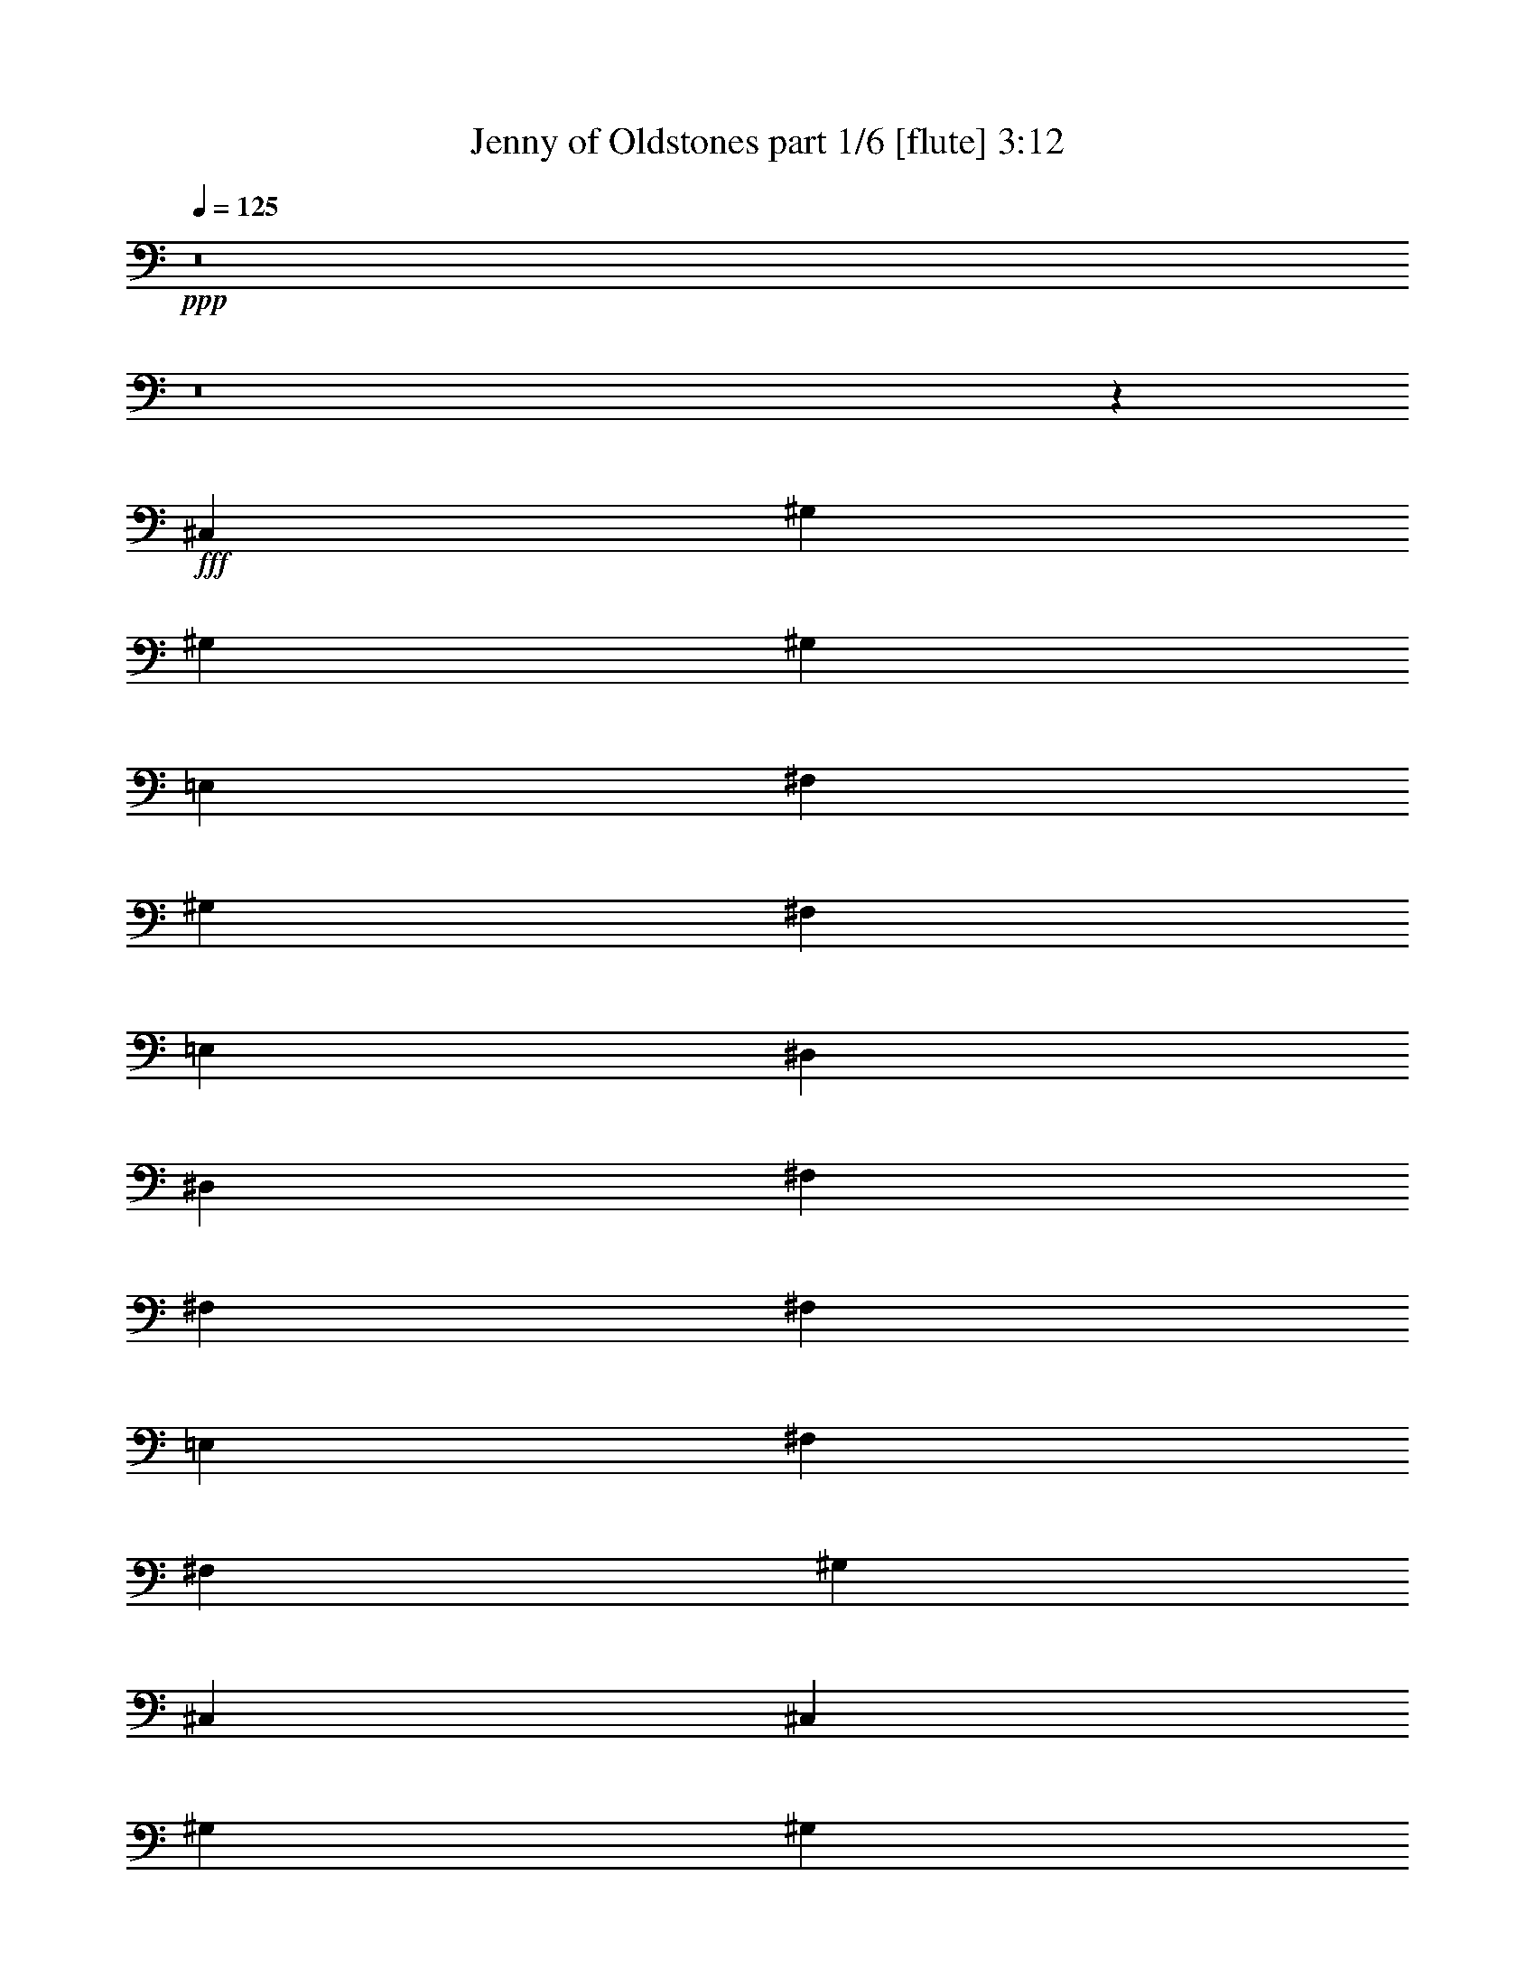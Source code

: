 % Produced with Bruzo's Transcoding Environment
% Transcribed by  Bruzo

X:1
T:  Jenny of Oldstones part 1/6 [flute] 3:12
Z: Transcribed with BruTE 64
L: 1/4
Q: 125
K: C
+ppp+
z8
z8
z4037/1952
+fff+
[^C,1467/976]
[^G,1467/1952]
[^G,1467/1952]
[^G,1467/976]
[=E,191/244]
[^F,1467/1952]
[^G,1467/976]
[^F,1467/1952]
[=E,1467/1952]
[^D,1467/488]
[^D,3301/8784]
[^F,4951/4392]
[^F,1467/976]
[^F,1467/976]
[=E,1467/1952]
[^F,1467/1952]
[^F,3301/8784]
[^G,2699/549]
[^C,1467/1952]
[^C,1467/976]
[^G,1467/1952]
[^G,1467/1952]
[^G,1467/976]
[^G,1467/1952]
[=A,3301/8784]
[=B,4951/4392]
[=A,1467/1952]
[^G,489/1952]
[=A,489/1952]
[^G,489/1952]
[^F,1467/1952]
[^F,2063/1098]
[=B,6601/17568]
[=B,7151/17568]
[^F,1467/976]
[^F,6601/17568]
[^F,1467/1952]
[=E,1467/976]
[=E,1467/1952]
[^D,489/1952]
[=E,489/1952]
[^D,489/1952]
[^C,1467/1952]
[^C,2197/488]
z15763/2196
[^C,6601/17568]
[^C,1467/976]
[^G,1467/1952]
[^G,1467/1952]
[^G,1467/976]
[=E,3301/8784]
[^F,1467/1952]
[^F,6601/17568]
[^G,19805/17568]
[^F,6601/17568]
[=E,3301/8784]
[^D,1467/1952]
[^D,6601/17568]
[^D,2909/1952]
z10015/8784
[^D,3575/8784]
[^D,3301/8784]
[^F,4951/4392]
[^F,1467/1952]
[^F,1467/1952]
[=E,1467/1952]
[=E,19805/17568]
[^F,4951/4392]
[^F,3301/8784]
[^G,11539/4392]
z271/144
[^C,6601/17568]
[=B,1467/1952]
[^C,1467/976]
[^G,3301/8784]
[^G,1467/1952]
[^G,8389/4392]
[^G,489/976]
[=A,489/976]
[=A,489/976]
[=B,1467/976]
[=A,3301/8784]
[=B,6601/17568]
[^F,1467/1952]
[^F,2935/1952]
z733/976
[=B,3301/8784]
[=B,6601/17568]
[^F,1467/1952]
[^F,1467/1952]
[^D,1467/976]
[=E,1467/1952]
[=E,1467/1952]
[^D,489/1952]
[=E,489/1952]
[^D,489/1952]
[^C,1467/1952]
[^C,5949/1952]
z1457/976
[=B,1467/1952]
[=B,1467/1952]
[=E,3301/8784]
[^F,4951/4392]
[^F,1467/1952]
[^F,1467/1952]
[=E,1467/976]
[=E,1467/1952]
[^F,1467/1952]
[^G,4445/976]
z2907/1952
[=A,1467/976]
[=A,1467/1952]
[=A,3301/8784]
[=B,4951/4392]
[=B,1467/976]
[=A,489/1952]
[=B,489/1952]
[=A,489/1952]
[^G,5853/1952]
z23173/8784
[^F,46759/17568]
[^F,1467/1952]
[^F,1467/1952]
[=E,1467/1952]
[=E,1467/1952]
[^F,1467/1952]
[^G,1467/488]
[^F,1467/488]
[^F,1467/976]
[^F,3301/8784]
[=E,6601/17568]
[=E,19805/17568]
[=E,20353/17568]
[^D,489/1952]
[=E,489/1952]
[^D,489/1952]
[^C,1467/1952]
[^C,5879/1952]
z8
z255/976
[^C,1467/1952]
[^C,2995/1952]
[^G,1467/1952]
[^G,3301/8784]
[^G,33007/17568]
[=E,1467/1952]
[^F,1467/1952]
[^F,3301/8784]
[^G,4951/4392]
[^F,1467/1952]
[=E,1467/1952]
[^D,3/2]
z208/549
[^C,6601/17568]
[^C,1467/1952]
[^F,1467/1952]
[=E,1467/1952]
[^F,1467/976]
[^F,1467/1952]
[=E,1467/1952]
[=E,191/244]
[^F,1467/1952]
[^G,8809/1952]
z365/488
[^C,1467/1952]
[^C,19805/17568]
[^G,1467/1952]
[^G,4951/4392]
[^G,3301/8784]
[^G,1467/1952]
[^G,6601/17568]
[=A,19805/17568]
[=B,4951/4392]
[=A,1467/1952]
[^G,489/1952]
[=A,275/976]
[^G,489/1952]
[^F,1467/1952]
[^F,1467/976]
[=B,489/976]
[=B,489/976]
[=B,489/976]
[^F,1467/976]
[^F,1467/976]
[=E,1467/1952]
[=E,1467/1952]
[^D,489/1952]
[=E,489/1952]
[^D,489/1952]
[^C,1467/1952]
[^C,739/122]
z8775/1952
[^C,1467/1952]
[^C,1467/1952]
[^F,4401/1952]
[^F,1467/1952]
[^F,1467/1952]
[=E,1467/1952]
[=E,1467/1952]
[^F,1467/1952]
[^G,8885/1952]
z91/61
[=A,1467/976]
[=A,1467/1952]
[=A,3301/8784]
[=B,4951/4392]
[=B,1467/976]
[=A,489/1952]
[=B,489/1952]
[=A,489/1952]
[^G,1097/244]
z3021/1952
[^F,4401/1952]
[^F,1467/1952]
[^F,1467/1952]
[=E,1467/1952]
[=E,1467/1952]
[^F,1467/1952]
[^G,1467/488]
[^F,1467/488]
[^F,1467/976]
[^F,3301/8784]
[=E,6601/17568]
[=E,10177/8784]
[=E,4951/4392]
[^D,489/1952]
[=E,489/1952]
[^D,489/1952]
[^C,1467/1952]
[^C,2937/976]
z3/2
[=B,1467/1952]
[=B,1467/1952]
[^F,4401/1952]
[^F,1467/1952]
[^F,1467/1952]
[=E,1467/1952]
[=E,1467/1952]
[^F,1467/1952]
[^G,5929/1952]
[^F,2947/1952]
z2921/1952
[=A,1467/976]
[=A,1467/1952]
[=A,3301/8784]
[=B,1467/1952]
[=B,4951/4392]
[=A,3301/8784]
[=B,6601/17568]
[=A,3301/8784]
[^G,6601/17568]
[^G,8889/1952]
z727/488
[^F,4401/1952]
[^F,1467/1952]
[^F,1467/1952]
[=E,1467/1952]
[=E,1467/1952]
[^F,1467/1952]
[^G,1467/976]
[=A,1467/1952]
[=B,1467/1952]
[^C1467/976]
[=B,1467/976]
[^F,28535/17568]
[=E,463/1098]
[=E,28535/17568]
[=E,21127/17568]
[^D,2561/8784]
[=E,127/488]
[^D,4573/17568]
[^C,1189/1464]
[^C,14249/2196]
z8
z8
z5355/976
[^C,28723/17568]
[^G,4787/5856]
[^G,4787/5856]
[^G,3659/2196]
[=E,4787/5856]
[^F,4787/5856]
[^G,28723/17568]
[^F,2485/5856]
[=E,1151/2928]
[^D,7181/8784]
[^D,43655/17568]
z14339/17568
[^D,2485/5856]
[^F,2363/1952]
[^F,3659/2196]
[^F,4787/2928]
[=E,7181/8784]
[^F,4787/5856]
[^F,2485/5856]
[^G,50525/17568]
z14549/5856
[^C,4787/5856]
[^C,28723/17568]
[^G,4787/5856]
[^G,4787/5856]
[^G,3659/2196]
[^G,4787/5856]
[=A,1151/2928]
[=B,21817/17568]
[=A,4787/5856]
[^G,5153/17568]
[=A,1151/4392]
[^G,1151/4392]
[^F,2485/2928]
[^F,9595/5856]
z1711/4392
[^G,2485/5856]
[^G,2485/5856]
[^F,18089/8784]
[^F,1151/2928]
[^F,4787/5856]
[=E,7181/8784]
[=E,12059/5856]
[^D,667/2928]
[=E,1727/8784]
[^D,1151/5856]
[^C,1151/5856]
[^C,58063/8784=E,58063/8784]
z13/2

X:2
T:  Jenny of Oldstones part 2/6 [basson_vib] 3:12
Z: Transcribed with BruTE 60
L: 1/4
Q: 125
K: C
+ppp+
z8
z8
z4037/1952
+fff+
[^C1467/976]
[^G1467/1952]
[^G1467/1952]
[^G1467/976]
[=E191/244]
[^F1467/1952]
[^G1467/976]
[^F1467/1952]
[=E1467/1952]
[^D1467/488]
[^D3301/8784]
[^F4951/4392]
[^F1467/976]
[^F1467/976]
[=E1467/1952]
[^F1467/1952]
[^F3301/8784]
[^G2699/549]
[^C1467/1952]
[^C1467/976]
[^G1467/1952]
[^G1467/1952]
[^G1467/976]
[^G1467/1952]
[=A3301/8784]
[=B4951/4392]
[=A1467/1952]
[^G489/1952]
+f+
[=A489/1952]
[^G489/1952]
[^F1467/1952]
+fff+
[^F2063/1098]
[=B,6601/17568]
[=B,7151/17568]
[^F1467/976]
[^F6601/17568]
[^F1467/1952]
[=E1467/976]
[=E1467/1952]
[^D489/1952]
[=E489/1952]
[^D489/1952]
[^C1467/1952]
[^C2197/488]
z15763/2196
[^C6601/17568]
[^C1467/976]
[^G1467/1952]
[^G1467/1952]
[^G1467/976]
[=E3301/8784]
[^F1467/1952]
[^F6601/17568]
[^G19805/17568]
[^F6601/17568]
[=E3301/8784]
[^D1467/1952]
[^D6601/17568]
[^D2909/1952]
z10015/8784
[^D3575/8784]
[^D3301/8784]
[^F4951/4392]
[^F1467/1952]
[^F1467/1952]
+f+
[=E1467/1952]
+fff+
[=E19805/17568]
[^F4951/4392]
[^F3301/8784]
[^G11539/4392]
z271/144
[^C6601/17568]
[=B,1467/1952]
[^C1467/976]
[^G3301/8784]
[^G1467/1952]
[^G8389/4392]
[^G489/976]
[=A489/976]
[=A489/976]
[=B1467/976]
[=A3301/8784]
+f+
[=B6601/17568]
[^F1467/1952]
+fff+
[^F2935/1952]
z733/976
[=B,3301/8784]
[=B,6601/17568]
[^F1467/1952]
[^F1467/1952]
[^D1467/976]
[=E1467/1952]
[=E1467/1952]
[^D489/1952]
[=E489/1952]
[^D489/1952]
[^C1467/1952]
[^C5949/1952]
z1457/976
[=B,1467/1952]
[=B,1467/1952]
[=E3301/8784]
[^F4951/4392]
[^F1467/1952]
[^F1467/1952]
[=E1467/976]
[=E1467/1952]
[^F1467/1952]
[^G4445/976]
z2907/1952
[=A1467/976]
[=A1467/1952]
[=A3301/8784]
[=B4951/4392]
[=B1467/976]
[=A489/1952]
[=B489/1952]
[=A489/1952]
[^G5853/1952]
z23173/8784
[^F46759/17568]
[^F1467/1952]
[^F1467/1952]
[=E1467/1952]
[=E1467/1952]
[^F1467/1952]
[^G1467/488]
[^F1467/488]
[^F1467/976]
[^F3301/8784]
[=E6601/17568]
[=E19805/17568]
[=E20353/17568]
[^D489/1952]
[=E489/1952]
[^D489/1952]
[^C1467/1952]
[^C5879/1952]
z8
z255/976
[^C1467/1952]
[^C2995/1952]
[^G1467/1952]
[^G3301/8784]
[^G33007/17568]
[=E1467/1952]
[^F1467/1952]
[^F3301/8784]
[^G4951/4392]
[^F1467/1952]
[=E1467/1952]
[^D3/2]
z208/549
[^C6601/17568]
[^C1467/1952]
[^F1467/1952]
[=E1467/1952]
[^F1467/976]
[^F1467/1952]
[=E1467/1952]
[=E191/244]
[^F1467/1952]
[^G8809/1952]
z365/488
[^C1467/1952]
[^C19805/17568]
[^G1467/1952]
[^G4951/4392]
[^G3301/8784]
[^G1467/1952]
[^G6601/17568]
[=A19805/17568]
[=B4951/4392]
[=A1467/1952]
[^G489/1952]
[=A275/976]
[^G489/1952]
[^F1467/1952]
[^F1467/976]
[=B,489/976]
[=B,489/976]
[=B,489/976]
[^F1467/976]
[^F1467/976]
[=E1467/1952]
[=E1467/1952]
[^D489/1952]
[=E489/1952]
[^D489/1952]
[^C1467/1952]
[^C739/122]
z8775/1952
[^C1467/1952]
[^C1467/1952]
[^F4401/1952]
[^F1467/1952]
[^F1467/1952]
[=E1467/1952]
[=E1467/1952]
[^F1467/1952]
[^G8885/1952]
z91/61
[=A1467/976]
[=A1467/1952]
[=A3301/8784]
[=B4951/4392]
[=B1467/976]
[=A489/1952]
[=B489/1952]
[=A489/1952]
[^G1097/244]
z3021/1952
[^F4401/1952]
[^F1467/1952]
[^F1467/1952]
[=E1467/1952]
[=E1467/1952]
[^F1467/1952]
[^G1467/488]
[^F1467/488]
[^F1467/976]
[^F3301/8784]
[=E6601/17568]
[=E10177/8784]
[=E4951/4392]
[^D489/1952]
[=E489/1952]
[^D489/1952]
[^C1467/1952]
[^C2937/976]
z3/2
[=B,1467/1952]
[=B,1467/1952]
[^F4401/1952]
[^F1467/1952]
[^F1467/1952]
[=E1467/1952]
[=E1467/1952]
[^F1467/1952]
[^G5929/1952]
[^F2947/1952]
z2921/1952
[=A1467/976]
[=A1467/1952]
[=A3301/8784]
[=B1467/1952]
[=B4951/4392]
[=A3301/8784]
[=B6601/17568]
[=A3301/8784]
[^G6601/17568]
[^G8889/1952]
z727/488
[^F4401/1952]
[^F1467/1952]
[^F1467/1952]
[=E1467/1952]
[=E1467/1952]
[^F1467/1952]
[^G1467/976]
[=A1467/1952]
[=B1467/1952]
[^c1467/976]
[=B1467/976]
[^F28535/17568]
[=E463/1098]
[=E28535/17568]
[=E21127/17568]
[^D2561/8784]
[=E127/488]
[^D4573/17568]
[^C1189/1464]
[^C14249/2196]
z8
z8
z5355/976
[^C28723/17568]
[^G4787/5856]
[^G4787/5856]
[^G3659/2196]
[=E4787/5856]
[^F4787/5856]
[^G28723/17568]
[^F2485/5856]
[=E1151/2928]
[^D7181/8784]
[^D43655/17568]
z14339/17568
[^D2485/5856]
[^F2363/1952]
[^F3659/2196]
[^F4787/2928]
[=E7181/8784]
[^F4787/5856]
[^F2485/5856]
[^G50525/17568]
z14549/5856
[^C4787/5856]
[^C28723/17568]
[^G4787/5856]
[^G4787/5856]
[^G3659/2196]
[^G4787/5856]
[=A1151/2928]
[=B21817/17568]
[=A4787/5856]
[^G5153/17568]
[=A1151/4392]
[^G1151/4392]
[^F2485/2928]
[^F9595/5856]
z1711/4392
[^G,2485/5856]
[^G,2485/5856]
[^F18089/8784]
[^F1151/2928]
[^F4787/5856]
[=E7181/8784]
[=E12059/5856]
[^D667/2928]
[=E1727/8784]
[^D1151/5856]
[^C1151/5856]
[^C,58063/8784=E,58063/8784^C58063/8784]
z13/2

X:3
T:  Jenny of Oldstones part 3/6 [horn] 3:12
Z: Transcribed with BruTE 70
L: 1/4
Q: 125
K: C
+ppp+
z8
z8
z4037/1952
[^C1467/976]
[^G1467/1952]
[^G1467/1952]
[^G1467/976]
[=E191/244]
[^F1467/1952]
[^G1467/976]
[^F1467/1952]
[=E1467/1952]
[^D1467/488]
[^D3301/8784]
[^F4951/4392]
[^F1467/976]
[^F1467/976]
[=E1467/1952]
[^F1467/1952]
[^F3301/8784]
[^G2699/549]
[^C1467/1952]
[^C1467/976]
[^G1467/1952]
[^G1467/1952]
[^G1467/976]
[^G1467/1952]
[=A3301/8784]
[=B4951/4392]
[=A1467/1952]
[^G489/1952]
[=A489/1952]
[^G489/1952]
[^F1467/1952]
[^F2063/1098]
[=B,6601/17568]
[=B,7151/17568]
[^F1467/976]
[^F6601/17568]
[^F1467/1952]
[=E1467/976]
[=E1467/1952]
[^D489/1952]
[=E489/1952]
[^D489/1952]
[^C1467/1952]
[^C2197/488]
z15763/2196
[^C6601/17568]
[^C1467/976]
[^G1467/1952]
[^G1467/1952]
[^G1467/976]
[=E3301/8784]
[^F1467/1952]
[^F6601/17568]
[^G19805/17568]
[^F6601/17568]
[=E3301/8784]
[^D1467/1952]
[^D6601/17568]
[^D2909/1952]
z10015/8784
[^D3575/8784]
[^D3301/8784]
[^F4951/4392]
[^F1467/1952]
[^F1467/1952]
[=E1467/1952]
[=E19805/17568]
[^F4951/4392]
[^F3301/8784]
[^G11539/4392]
z271/144
[^C6601/17568]
[=B,1467/1952]
[^C1467/976]
[^G3301/8784]
[^G1467/1952]
[^G8389/4392]
[^G489/976]
[=A489/976]
[=A489/976]
[=B1467/976]
[=A3301/8784]
[=B6601/17568]
[^F1467/1952]
[^F2935/1952]
z733/976
[=B,3301/8784]
[=B,6601/17568]
[^F1467/1952]
[^F1467/1952]
[^D1467/976]
[=E1467/1952]
[=E1467/1952]
[^D489/1952]
[=E489/1952]
[^D489/1952]
[^C1467/1952]
[^C5949/1952]
z1457/976
[=B,1467/1952]
[=B,1467/1952]
[=E3301/8784]
[^F4951/4392]
[^F1467/1952]
[^F1467/1952]
[=E1467/976]
[=E1467/1952]
[^F1467/1952]
[^G4445/976]
z2907/1952
[=A1467/976]
[=A1467/1952]
[=A3301/8784]
[=B4951/4392]
[=B1467/976]
[=A489/1952]
[=B489/1952]
[=A489/1952]
[^G5853/1952]
z23173/8784
[^F46759/17568]
[^F1467/1952]
[^F1467/1952]
[=E1467/1952]
[=E1467/1952]
[^F1467/1952]
[^G1467/488]
[^F1467/488]
[^F1467/976]
[^F3301/8784]
[=E6601/17568]
[=E19805/17568]
[=E20353/17568]
[^D489/1952]
[=E489/1952]
[^D489/1952]
[^C1467/1952]
[^C5879/1952]
z8
z255/976
[^C1467/1952]
[^C2995/1952]
[^G1467/1952]
[^G3301/8784]
[^G33007/17568]
[=E1467/1952]
[^F1467/1952]
[^F3301/8784]
[^G4951/4392]
[^F1467/1952]
[=E1467/1952]
[^D3/2]
z208/549
[^C6601/17568]
[^C1467/1952]
[^F1467/1952]
[=E1467/1952]
[^F1467/976]
[^F1467/1952]
[=E1467/1952]
[=E191/244]
[^F1467/1952]
[^G8809/1952]
z365/488
[^C1467/1952]
[^C19805/17568]
[^G1467/1952]
[^G4951/4392]
[^G3301/8784]
[^G1467/1952]
[^G6601/17568]
[=A19805/17568]
[=B4951/4392]
[=A1467/1952]
[^G489/1952]
[=A275/976]
[^G489/1952]
[^F1467/1952]
[^F1467/976]
[=B,489/976]
[=B,489/976]
[=B,489/976]
[^F1467/976]
[^F1467/976]
[=E1467/1952]
[=E1467/1952]
[^D489/1952]
[=E489/1952]
[^D489/1952]
[^C1467/1952]
[^C739/122]
z8775/1952
[^C1467/1952]
[^C1467/1952]
[^F4401/1952]
[^F1467/1952]
[^F1467/1952]
[=E1467/1952]
[=E1467/1952]
[^F1467/1952]
[^G8885/1952]
z91/61
[=A1467/976]
[=A1467/1952]
[=A3301/8784]
[=B4951/4392]
[=B1467/976]
[=A489/1952]
[=B489/1952]
[=A489/1952]
[^G1097/244]
z3021/1952
[^F4401/1952]
[^F1467/1952]
[^F1467/1952]
[=E1467/1952]
[=E1467/1952]
[^F1467/1952]
[^G1467/488]
[^F1467/488]
[^F1467/976]
[^F3301/8784]
[=E6601/17568]
[=E10177/8784]
[=E4951/4392]
[^D489/1952]
[=E489/1952]
[^D489/1952]
[^C1467/1952]
[^C2937/976]
z3/2
[=B,1467/1952]
[=B,1467/1952]
[^F4401/1952]
[^F1467/1952]
[^F1467/1952]
[=E1467/1952]
[=E1467/1952]
[^F1467/1952]
[^G5929/1952]
[^F2947/1952]
z2921/1952
[=A1467/976]
[=A1467/1952]
[=A3301/8784]
[=B1467/1952]
[=B4951/4392]
[=A3301/8784]
[=B6601/17568]
[=A3301/8784]
[^G6601/17568]
[^G8889/1952]
z727/488
[^F4401/1952]
[^F1467/1952]
[^F1467/1952]
[=E1467/1952]
[=E1467/1952]
[^F1467/1952]
[^G1467/976]
[=A1467/1952]
[=B1467/1952]
[^c1467/976]
[=B1467/976]
[^F28535/17568]
[=E463/1098]
[=E28535/17568]
[=E21127/17568]
[^D2561/8784]
[=E127/488]
[^D4573/17568]
[^C1189/1464]
[^C14249/2196]
z8
z8
z5355/976
[^C28723/17568]
[^G4787/5856]
[^G4787/5856]
[^G3659/2196]
[=E4787/5856]
[^F4787/5856]
[^G28723/17568]
[^F2485/5856]
[=E1151/2928]
[^D7181/8784]
[^D43655/17568]
z14339/17568
[^D2485/5856]
[^F2363/1952]
[^F3659/2196]
[^F4787/2928]
[=E7181/8784]
[^F4787/5856]
[^F2485/5856]
[^G50525/17568]
z14549/5856
[^C4787/5856]
[^C28723/17568]
[^G4787/5856]
[^G4787/5856]
[^G3659/2196]
[^G4787/5856]
[=A1151/2928]
[=B21817/17568]
[=A4787/5856]
[^G5153/17568]
[=A1151/4392]
[^G1151/4392]
[^F2485/2928]
[^F9595/5856]
z1711/4392
[^G,2485/5856]
[^G,2485/5856]
[^F18089/8784]
[^F1151/2928]
[^F4787/5856]
[=E7181/8784]
[=E12059/5856]
[^D667/2928]
[=E1727/8784]
[^D1151/5856]
[^C1151/5856]
[^C,58063/8784=E,58063/8784^C58063/8784]
z13/2

X:4
T:  Jenny of Oldstones part 4/6 [clarinet] 3:12
Z: Transcribed with BruTE 50
L: 1/4
Q: 125
K: C
+ppp+
z8
z8
z4403/1952
[^C,1467/976]
[^G,1467/1952]
[^G,1467/1952]
[^G,1467/976]
[=E,191/244]
[^F,1467/1952]
[^G,1467/976]
[^F,1467/1952]
[=E,1467/1952]
[^D,1467/488]
[^D,3301/8784]
[^F,4951/4392]
[^F,1467/976]
[^F,1467/976]
[=E,1467/1952]
[^F,1467/1952]
[^F,3301/8784]
[^G,2699/549]
[^C,1467/1952]
[^C,1467/976]
[^G,1467/1952]
[^G,1467/1952]
[^G,1467/976]
[^G,1467/1952]
[=A,3301/8784]
[=B,4951/4392]
[=A,1467/1952]
[^G,489/1952]
[=A,489/1952]
[^G,489/1952]
[^F,1467/1952]
[^F,2063/1098]
[=B,6601/17568]
[=B,7151/17568]
[^F,1467/976]
[^F,6601/17568]
[^F,1467/1952]
[=E,1467/976]
[=E,1467/1952]
[^D,489/1952]
[=E,489/1952]
[^D,489/1952]
[^C,1467/1952]
[^C,2197/488]
z15763/2196
[^C,6601/17568]
[^C,1467/976]
[^G,1467/1952]
[^G,1467/1952]
[^G,1467/976]
[=E,3301/8784]
[^F,1467/1952]
[^F,6601/17568]
[^G,19805/17568]
[^F,6601/17568]
[=E,3301/8784]
[^D,1467/1952]
[^D,6601/17568]
[^D,2909/1952]
z10015/8784
[^D,3575/8784]
[^D,3301/8784]
[^F,4951/4392]
[^F,1467/1952]
[^F,1467/1952]
[=E,1467/1952]
[=E,19805/17568]
[^F,4951/4392]
[^F,3301/8784]
[^G,11539/4392]
z271/144
[^C,6601/17568]
[=B,1467/1952]
[^C,1467/976]
[^G,3301/8784]
[^G,1467/1952]
[^G,8389/4392]
[^G,489/976]
[=A,489/976]
[=A,489/976]
[=B,1467/976]
[=A,3301/8784]
[=B,6601/17568]
[^F,1467/1952]
[^F,2935/1952]
z733/976
[=B,3301/8784]
[=B,6601/17568]
[^F,1467/1952]
[^F,1467/1952]
[^D,1467/976]
[=E,1467/1952]
[=E,1467/1952]
[^D,489/1952]
[=E,489/1952]
[^D,489/1952]
[^C,1467/1952]
[^C,5949/1952]
z1457/976
[=B,1467/1952]
[=B,1467/1952]
[=E,3301/8784]
[^F,4951/4392]
[^F,1467/1952]
[^F,1467/1952]
[=E,1467/976]
[=E,1467/1952]
[^F,1467/1952]
[^G,4445/976]
z2907/1952
[=A,1467/976]
[=A,1467/1952]
[=A,3301/8784]
[=B,4951/4392]
[=B,1467/976]
[=A,489/1952]
[=B,489/1952]
[=A,489/1952]
[^G,5853/1952]
z23173/8784
[^F,46759/17568]
[^F,1467/1952]
[^F,1467/1952]
[=E,1467/1952]
[=E,1467/1952]
[^F,1467/1952]
[^G,1467/488]
[^F,1467/488]
[^F,1467/976]
[^F,3301/8784]
[=E,6601/17568]
[=E,19805/17568]
[=E,20353/17568]
[^D,489/1952]
[=E,489/1952]
[^D,489/1952]
[^C,1467/1952]
[^C,5879/1952]
z8
z255/976
[^C,1467/1952]
[^C,2995/1952]
[^G,1467/1952]
[^G,3301/8784]
[^G,33007/17568]
[=E,1467/1952]
[^F,1467/1952]
[^F,3301/8784]
[^G,4951/4392]
[^F,1467/1952]
[=E,1467/1952]
[^D,3/2]
z208/549
[^C,6601/17568]
[^C,1467/1952]
[^F,1467/1952]
[=E,1467/1952]
[^F,1467/976]
[^F,1467/1952]
[=E,1467/1952]
[=E,191/244]
[^F,1467/1952]
[^G,8809/1952]
z365/488
[^C,1467/1952]
[^C,19805/17568]
[^G,1467/1952]
[^G,4951/4392]
[^G,3301/8784]
[^G,1467/1952]
[^G,6601/17568]
[=A,19805/17568]
[=B,4951/4392]
[=A,1467/1952]
[^G,489/1952]
[=A,275/976]
[^G,489/1952]
[^F,1467/1952]
[^F,1467/976]
[=B,489/976]
[=B,489/976]
[=B,489/976]
[^F,1467/976]
[^F,1467/976]
[=E,1467/1952]
[=E,1467/1952]
[^D,489/1952]
[=E,489/1952]
[^D,489/1952]
[^C,1467/1952]
[^C,739/122]
z8775/1952
[^C,1467/1952]
[^C,1467/1952]
[^F,4401/1952]
[^F,1467/1952]
[^F,1467/1952]
[=E,1467/1952]
[=E,1467/1952]
[^F,1467/1952]
[^G,8885/1952]
z91/61
[=A,1467/976]
[=A,1467/1952]
[=A,3301/8784]
[=B,4951/4392]
[=B,1467/976]
[=A,489/1952]
[=B,489/1952]
[=A,489/1952]
[^G,1097/244]
z3021/1952
[^F,4401/1952]
[^F,1467/1952]
[^F,1467/1952]
[=E,1467/1952]
[=E,1467/1952]
[^F,1467/1952]
[^G,1467/488]
[^F,1467/488]
[^F,1467/976]
[^F,3301/8784]
[=E,6601/17568]
[=E,10177/8784]
[=E,4951/4392]
[^D,489/1952]
[=E,489/1952]
[^D,489/1952]
[^C,1467/1952]
[^C,2937/976]
z3/2
[=B,1467/1952]
[=B,1467/1952]
[^F,4401/1952]
[^F,1467/1952]
[^F,1467/1952]
[=E,1467/1952]
[=E,1467/1952]
[^F,1467/1952]
[^G,5929/1952]
[^F,2947/1952]
z2921/1952
[=A,1467/976]
[=A,1467/1952]
[=A,3301/8784]
[=B,1467/1952]
[=B,4951/4392]
[=A,3301/8784]
[=B,6601/17568]
[=A,3301/8784]
[^G,6601/17568]
[^G,8889/1952]
z727/488
[^F,4401/1952]
[^F,1467/1952]
[^F,1467/1952]
[=E,1467/1952]
[=E,1467/1952]
[^F,1467/1952]
[^G,1467/976]
[=A,1467/1952]
[=B,1467/1952]
[^C1467/976]
[=B,1467/976]
[^F,28535/17568]
[=E,463/1098]
[=E,28535/17568]
[=E,21127/17568]
[^D,2561/8784]
[=E,127/488]
[^D,4573/17568]
[^C,1189/1464]
[^C,14249/2196]
z8
z8
z5355/976
[^C,28723/17568]
[^G,4787/5856]
[^G,4787/5856]
[^G,3659/2196]
[=E,4787/5856]
[^F,4787/5856]
[^G,28723/17568]
[^F,2485/5856]
[=E,1151/2928]
[^D,7181/8784]
[^D,43655/17568]
z14339/17568
[^D,2485/5856]
[^F,2363/1952]
[^F,3659/2196]
[^F,4787/2928]
[=E,7181/8784]
[^F,4787/5856]
[^F,2485/5856]
[^G,50525/17568]
z14549/5856
[^C,4787/5856]
[^C,28723/17568]
[^G,4787/5856]
[^G,4787/5856]
[^G,3659/2196]
[^G,4787/5856]
[=A,1151/2928]
[=B,21817/17568]
[=A,4787/5856]
[^G,5153/17568]
[=A,1151/4392]
[^G,1151/4392]
[^F,2485/2928]
[^F,9595/5856]
z1711/4392
[^G,2485/5856]
[^G,2485/5856]
[^F,18089/8784]
[^F,1151/2928]
[^F,4787/5856]
[=E,7181/8784]
[=E,12059/5856]
[^D,667/2928]
[=E,1727/8784]
[^D,1151/5856]
[^C,1151/5856]
[^C,58063/8784=E,58063/8784]
z101/16

X:5
T:  Jenny of Oldstones part 5/6 [lute] 3:12
Z: Transcribed with BruTE 40
L: 1/4
Q: 125
K: C
+ppp+
+f+
[^C1467/1952-^c1467/1952]
[^C1467/1952-^c1467/1952]
[^C1467/1952-^d1467/1952]
[^C1467/1952-=e1467/1952]
[^C1467/1952-^c1467/1952]
[^C1467/1952-^c1467/1952]
[^C723/976-^d723/976]
[^C93/122=e93/122]
[^C1467/1952-^c1467/1952]
[^C1467/1952-^c1467/1952]
[^C191/244-^d191/244]
[^C1467/1952-=e1467/1952]
[^C1467/1952-^c1467/1952]
[^C1467/1952-^c1467/1952]
[^C1507/1952-^d1507/1952]
[^C1427/1952=e1427/1952]
[^C1467/1952-^c1467/1952]
[^C1467/1952-^c1467/1952]
[^C1467/1952-^d1467/1952]
[^C1467/1952-=e1467/1952]
[^C1467/1952-^c1467/1952]
[^C1467/1952-^c1467/1952]
[^C723/976-^d723/976]
[^C93/122=e93/122]
[^C8-^c8-]
[^C8-^c8-]
[^C4037/1952^c4037/1952]
[^C11797/1952^c11797/1952]
[^C8-^c8-]
[^C497/488^c497/488]
[^C8-^c8-]
[^C2049/1952^c2049/1952]
[^C1467/488^c1467/488]
+mf+
[^C1467/976^c1467/976]
[^C1467/976^c1467/976]
[^C1467/976^c1467/976]
[^C2995/1952^c2995/1952]
+f+
[^C1467/488^c1467/488]
[^C1467/244^c1467/244]
[=E,1467/488=E1467/488]
[=B,5929/1952=B5929/1952]
[=B,1467/244=B1467/244]
[^C1467/244^c1467/244]
[^C11797/1952^c11797/1952]
[=E,1467/488=E1467/488]
[=B,8-=B8-]
[=B,497/488=B497/488]
[=A,11797/1952=A11797/1952]
[^F,1467/244^F1467/244]
[=E,11797/1952=E11797/1952]
[^F,1467/244^F1467/244]
[=A,1467/244=A1467/244]
[^F,11797/1952^F11797/1952]
[=E,1467/244=E1467/244]
[^G,11797/1952^G11797/1952]
+mf+
[=E,1467/976^G1467/976^c1467/976]
[^d1467/1952]
[=e1467/1952]
[^G,1467/1952^c1467/1952]
[^c1467/1952]
[^d1467/1952]
[=e1467/1952]
[^G,1467/1952-^c1467/1952]
[^G,1467/1952-^c1467/1952]
[^G,1467/1952-^d1467/1952]
[^G,1467/1952-=e1467/1952]
[^G,1467/1952-^c1467/1952]
[^G,1467/1952-^c1467/1952]
[^G,723/976-^d723/976]
[^G,93/122=e93/122]
+f+
[=E,1467/1952-=E1467/1952-^G1467/1952-^c1467/1952]
[=E,191/244-=E191/244-^G191/244-^c191/244]
[=E,1467/1952-=E1467/1952-^G1467/1952-^d1467/1952]
[=E,1467/1952-=E1467/1952-^G1467/1952-=e1467/1952]
[=E,1467/1952-=E1467/1952-^G1467/1952-^c1467/1952]
[=E,1467/1952-=E1467/1952-^G1467/1952-^c1467/1952]
[=E,1507/1952-=E1507/1952-^G1507/1952-^d1507/1952]
[=E,1427/1952=E1427/1952^G1427/1952=e1427/1952]
[=E,1467/1952-=E1467/1952-^G1467/1952-^c1467/1952]
[=E,1467/1952-=E1467/1952-^G1467/1952-^c1467/1952]
[=E,729/976-=E729/976-^G729/976-^d729/976]
[=E,369/488=E369/488^G369/488=e369/488]
[^F,1467/1952-^F1467/1952-^c1467/1952]
[^F,1467/1952-^F1467/1952-^c1467/1952]
[^F,729/976-^F729/976-^d729/976]
[^F,369/488^F369/488=e369/488]
[=B,1467/1952=B1467/1952^f1467/1952]
+mf+
[^d1467/1952]
[=e1467/1952]
[^d1467/1952]
+f+
[^F,1467/976^F1467/976^d1467/976]
+mf+
[^d2995/1952]
+f+
[=E,1467/1952-=E1467/1952-^f1467/1952]
[=E,1467/1952-=E1467/1952-^d1467/1952]
[=E,729/976-=E729/976-=e729/976]
[=E,369/488=E369/488^d369/488]
[=E,1467/1952-=E1467/1952-^G1467/1952]
[=E,1467/1952-=E1467/1952-^c1467/1952]
[=E,729/976-=E729/976-^d729/976]
[=E,369/488=E369/488=e369/488]
[=E,1467/1952-=E1467/1952-^c1467/1952]
[=E,1467/1952-=E1467/1952-^c1467/1952]
[=E,1467/1952-=E1467/1952-^d1467/1952]
[=E,1467/1952-=E1467/1952-=e1467/1952]
[=E,1467/1952-=E1467/1952-^c1467/1952]
[=E,1467/1952-=E1467/1952-^c1467/1952]
[=E,723/976-=E723/976-^d723/976]
[=E,93/122=E93/122=e93/122]
[=E,1467/1952-=E1467/1952-^c1467/1952]
[=E,1467/1952-=E1467/1952-^c1467/1952]
[=E,395/488-=E395/488-^d395/488]
[=E,1415/1952=E1415/1952=e1415/1952]
[^F,1467/1952-^F1467/1952-^c1467/1952]
[^F,1467/1952-^F1467/1952-^c1467/1952]
[^F,729/976-^F729/976-^d729/976]
[^F,369/488^F369/488=e369/488]
[=B,1467/1952=B1467/1952^f1467/1952]
+mf+
[^d1467/1952]
[=e1467/1952]
[^d1467/1952]
+f+
[^F,1467/976^F1467/976^d1467/976]
+mf+
[^d1467/976]
+f+
[=E,1467/1952-=E1467/1952-^c1467/1952]
[=E,1467/1952-=E1467/1952-^c1467/1952]
[=E,729/976-=E729/976-^d729/976]
[=E,369/488=E369/488=e369/488]
[=E,1467/1952-=E1467/1952-^c1467/1952]
[=E,1467/1952-=E1467/1952-^c1467/1952]
[=E,395/488-=E395/488-^d395/488]
[=E,1415/1952=E1415/1952=e1415/1952]
[=E,1467/1952-=E1467/1952-^c1467/1952]
[=E,1467/1952-=E1467/1952-^c1467/1952]
[=E,729/976-=E729/976-^d729/976]
[=E,369/488=E369/488=e369/488]
[=E,1467/1952-=E1467/1952-^c1467/1952]
[=E,1467/1952-=E1467/1952-^c1467/1952]
[=E,729/976-=E729/976-^d729/976]
[=E,369/488=E369/488=e369/488]
[^F,1467/1952-^F1467/1952-=A1467/1952]
[^F,1467/1952-^F1467/1952-^c1467/1952]
[^F,1467/1952-^F1467/1952-^d1467/1952]
[^F,1467/1952-^F1467/1952-=e1467/1952]
[^F,1467/1952-^F1467/1952-=A1467/1952]
[^F,1467/1952-^F1467/1952-^c1467/1952]
[^F,723/976-^F723/976-^d723/976]
[^F,93/122^F93/122=A93/122]
[=E,1467/1952-=E1467/1952-=A1467/1952]
[=E,1467/1952-=E1467/1952-^c1467/1952]
[=E,1467/1952-=E1467/1952-^d1467/1952]
[=E,191/244-=E191/244-=e191/244]
[=E,1467/1952-=E1467/1952-=A1467/1952]
[=E,1467/1952-=E1467/1952-^c1467/1952]
[=E,1507/1952-=E1507/1952-^d1507/1952]
[=E,1427/1952=E1427/1952=e1427/1952]
[^F,1467/1952-^F1467/1952-=A1467/1952]
[^F,1467/1952-^F1467/1952-^c1467/1952]
[^F,1467/1952-^F1467/1952-^d1467/1952]
[^F,1467/1952-^F1467/1952-=e1467/1952]
[^F,1467/1952-^F1467/1952-=A1467/1952]
[^F,1467/1952-^F1467/1952-^c1467/1952]
[^F,723/976-^F723/976-^d723/976]
[^F,93/122^F93/122=A93/122]
[=A,1467/1952-=A1467/1952]
[=A,1467/1952-^c1467/1952]
[=A,1467/1952-^d1467/1952]
[=A,1467/1952-=e1467/1952]
[=A,1467/1952-=A1467/1952]
[=A,1467/1952-^c1467/1952]
[=A,723/976-^d723/976]
[=A,1549/1952=e1549/1952]
[^F,1467/1952-^F1467/1952-=A1467/1952]
[^F,1467/1952-^F1467/1952-^c1467/1952]
[^F,1467/1952-^F1467/1952-^d1467/1952]
[^F,1467/1952-^F1467/1952-=e1467/1952]
[^F,1467/1952-^F1467/1952-=A1467/1952]
[^F,1467/1952-^F1467/1952-^c1467/1952]
[^F,723/976-^F723/976-^d723/976]
[^F,93/122^F93/122=e93/122]
[=E,1467/1952-=E1467/1952-=A1467/1952]
[=E,1467/1952-=E1467/1952-^c1467/1952]
[=E,1467/1952-=E1467/1952-^d1467/1952]
[=E,1467/1952-=E1467/1952-=e1467/1952]
[=E,1467/1952-=E1467/1952-=A1467/1952]
[=E,1467/1952-=E1467/1952-^c1467/1952]
[=E,723/976-=E723/976-^d723/976]
[=E,93/122=E93/122=e93/122]
[^G,1467/1952-^G1467/1952-^c1467/1952]
[^G,1467/1952-^G1467/1952-^c1467/1952]
[^G,1467/1952-^G1467/1952-^d1467/1952]
[^G,191/244-^G191/244-=e191/244]
[^G,1467/1952-^G1467/1952-^c1467/1952]
[^G,1467/1952-^G1467/1952-^c1467/1952]
[^G,1507/1952-^G1507/1952-^d1507/1952]
[^G,1427/1952^G1427/1952=e1427/1952]
[=A,1467/1952-=A1467/1952]
[=A,1467/1952-^c1467/1952]
[=A,1467/1952-^d1467/1952]
[=A,1467/1952-=e1467/1952]
[=A,1467/1952-=A1467/1952]
[=A,1467/1952-^c1467/1952]
[=A,723/976-^d723/976]
[=A,93/122=e93/122]
[=B,1467/1952-=A1467/1952=B1467/1952-]
[=B,1467/1952-=B1467/1952-^c1467/1952]
[=B,1467/1952-=B1467/1952-^d1467/1952]
[=B,1467/1952-=B1467/1952-=e1467/1952]
[=B,1467/1952-=A1467/1952=B1467/1952-]
[=B,1467/1952-=B1467/1952-^c1467/1952]
[=B,723/976-=B723/976-^d723/976]
[=B,93/122=B93/122=e93/122]
[=E,191/244-=E191/244-=A191/244]
[=E,1467/1952-=E1467/1952-^c1467/1952]
[=E,1467/1952-=E1467/1952-^d1467/1952]
[=E,1467/1952-=E1467/1952-=e1467/1952]
[=E,1467/1952-=E1467/1952-=A1467/1952]
[=E,1467/1952-=E1467/1952-^c1467/1952]
[=E,1507/1952-=E1507/1952-^d1507/1952]
[=E,1427/1952=E1427/1952=e1427/1952]
[=A,1467/1952-=A1467/1952]
[=A,1467/1952-^c1467/1952]
[=A,1467/1952-^d1467/1952]
[=A,1467/1952-=e1467/1952]
[=A,363/488-=A363/488]
[=A,741/976^c741/976]
[=B,3/4-=B3/4-^d3/4]
[=B,735/976=B735/976=e735/976]
[^C1467/1952-=E1467/1952-=A1467/1952]
[^C1467/1952-=E1467/1952-^c1467/1952]
[^C1467/1952-=E1467/1952-^d1467/1952]
[^C1467/1952-=E1467/1952-=e1467/1952]
[^C191/244-=E191/244-=A191/244]
[^C1467/1952-=E1467/1952-^c1467/1952]
[^C1507/1952-=E1507/1952-^d1507/1952]
[^C1427/1952=E1427/1952=e1427/1952]
[=B,1467/1952-^F1467/1952-=A1467/1952]
[=B,1467/1952-^F1467/1952-^c1467/1952]
[=B,1467/1952-^F1467/1952-^d1467/1952]
[=B,1467/1952-^F1467/1952-=e1467/1952]
[=B,1467/1952-^F1467/1952-=A1467/1952]
[=B,1467/1952-^F1467/1952-^c1467/1952]
[=B,723/976-^F723/976-^d723/976]
[=B,93/122^F93/122=e93/122]
[=E,1467/1952-=E1467/1952-=A1467/1952]
[=E,1467/1952-=E1467/1952-^c1467/1952]
[=E,1467/1952-=E1467/1952-^d1467/1952]
[=E,1467/1952-=E1467/1952-=e1467/1952]
[=E,1467/1952-=E1467/1952-=A1467/1952]
[=E,1467/1952-=E1467/1952-^c1467/1952]
[=E,723/976-=E723/976-^d723/976]
[=E,93/122=E93/122=e93/122]
[^G,14267/17568-^G14267/17568-^c14267/17568]
[^G,1189/1464-^G1189/1464-^c1189/1464]
[^G,14267/17568-^G14267/17568-^d14267/17568]
[^G,1189/1464-^G1189/1464-=e1189/1464]
[^G,14267/17568-^G14267/17568-^c14267/17568]
[^G,1189/1464-^G1189/1464-^c1189/1464]
[^G,4771/5856-^G4771/5856-^d4771/5856]
[^G,7111/8784^G7111/8784=e7111/8784]
+mf+
[^c14267/17568]
[^c1189/1464]
[^d14267/17568]
[=e14267/17568]
[^c1189/1464]
[^c14267/17568]
[^d1189/1464]
[=e14267/17568]
[^c5069/5856]
[^c1901/2196]
[^d2443/2928]
[=e5069/5856]
[^c5069/5856]
[^c2443/2928]
[^d5069/5856]
[=e1901/2196]
[^c15529/17568]
[^c7765/8784]
[^d8039/8784]
[=e7765/8784]
[^c15529/17568]
[^c16079/17568]
[^d15529/17568]
[=e7765/8784]
[^c16429/17568]
[^c8215/8784]
[^d8215/8784]
[=e16429/17568]
[^c8215/8784]
[^c8215/8784]
[^d16429/17568]
[=e8215/8784]
+f+
[^C8-^c8-]
[^C90335/17568^c90335/17568]
[^C8-^c8-]
[^C90883/17568^c90883/17568]
[^C8-^c8-]
[^C10963/5856^c10963/5856]
[^C8-^c8-]
[^C32341/17568^c32341/17568]
[^C58063/8784=E58063/8784^c58063/8784]
z13/2

X:6
T:  Jenny of Oldstones part 6/6 [harp] 3:12
Z: Transcribed with BruTE 90
L: 1/4
Q: 125
K: C
+ppp+
z/4
[^C,1467/1952-^C1467/1952]
[^C,1467/1952-^C1467/1952]
[^C,1467/1952-^D1467/1952]
[^C,1467/1952-=E1467/1952]
[^C,1467/1952-^C1467/1952]
[^C,1467/1952-^C1467/1952]
[^C,723/976-^D723/976]
[^C,93/122=E93/122]
[^C,1467/1952-^C1467/1952]
[^C,1467/1952-^C1467/1952]
[^C,191/244-^D191/244]
[^C,1467/1952-=E1467/1952]
[^C,1467/1952-^C1467/1952]
[^C,1467/1952-^C1467/1952]
[^C,1507/1952-^D1507/1952]
[^C,1427/1952=E1427/1952]
[^C,1467/1952-^C1467/1952]
[^C,1467/1952-^C1467/1952]
[^C,1467/1952-^D1467/1952]
[^C,1467/1952-=E1467/1952]
[^C,1467/1952-^C1467/1952]
[^C,1467/1952-^C1467/1952]
[^C,723/976-^D723/976]
[^C,93/122=E93/122]
[^C,8-^C8-]
[^C,8-^C8-]
[^C,4037/1952^C4037/1952]
[^C,11797/1952^C11797/1952]
[^C,8-^C8-]
[^C,497/488^C497/488]
[^C,8-^C8-]
[^C,2049/1952^C2049/1952]
[^C,1467/488^C1467/488]
[^C,1467/976^C1467/976]
[^C,1467/976^C1467/976]
[^C,1467/976^C1467/976]
[^C,2995/1952^C2995/1952]
[^C,1467/488^C1467/488]
[^C,1467/244^C1467/244]
[=E,1467/488]
[=B,5929/1952]
[=B,1467/244]
[^C,1467/244^C1467/244]
[^C,11797/1952^C11797/1952]
[=E,1467/488]
[=B,8-]
[=B,497/488]
[=A,11797/1952]
[^F,1467/244]
[=E,11797/1952]
[^F,1467/244]
[=A,1467/244]
[^F,11797/1952]
[=E,1467/244]
[^G,11797/1952]
[=E,1467/976^G,1467/976^C1467/976]
[^D1467/1952]
[=E1467/1952]
[^G,1467/1952^C1467/1952]
[^C1467/1952]
[^D1467/1952]
[=E1467/1952]
[^G,1467/1952-^C1467/1952]
[^G,1467/1952-^C1467/1952]
[^G,1467/1952-^D1467/1952]
[^G,1467/1952-=E1467/1952]
[^G,1467/1952-^C1467/1952]
[^G,1467/1952-^C1467/1952]
[^G,723/976-^D723/976]
[^G,93/122=E93/122]
[=E,1467/1952-^G,1467/1952-^C1467/1952]
[=E,191/244-^G,191/244-^C191/244]
[=E,1467/1952-^G,1467/1952-^D1467/1952]
[=E,1467/1952-^G,1467/1952-=E1467/1952]
[=E,1467/1952-^G,1467/1952-^C1467/1952]
[=E,1467/1952-^G,1467/1952-^C1467/1952]
[=E,1507/1952-^G,1507/1952-^D1507/1952]
[=E,1427/1952^G,1427/1952=E1427/1952]
[=E,1467/1952-^G,1467/1952-^C1467/1952]
[=E,1467/1952-^G,1467/1952-^C1467/1952]
[=E,729/976-^G,729/976-^D729/976]
[=E,369/488^G,369/488=E369/488]
[^F,1467/1952-^C1467/1952]
[^F,1467/1952-^C1467/1952]
[^F,729/976-^D729/976]
[^F,369/488=E369/488]
[=B,1467/1952^F1467/1952]
[^D1467/1952]
[=E1467/1952]
[^D1467/1952]
[^F,1467/976^D1467/976]
[^D2995/1952]
[=E,1467/1952-^F1467/1952]
[=E,1467/1952-^D1467/1952]
[=E,729/976-=E729/976]
[=E,369/488^D369/488]
[=E,1467/1952-^G,1467/1952]
[=E,1467/1952-^C1467/1952]
[=E,729/976-^D729/976]
[=E,369/488=E369/488]
[=E,1467/1952-^C1467/1952]
[=E,1467/1952-^C1467/1952]
[=E,1467/1952-^D1467/1952]
[=E,1467/1952-=E1467/1952]
[=E,1467/1952-^C1467/1952]
[=E,1467/1952-^C1467/1952]
[=E,723/976-^D723/976]
[=E,93/122=E93/122]
[=E,1467/1952-^C1467/1952]
[=E,1467/1952-^C1467/1952]
[=E,395/488-^D395/488]
[=E,1415/1952=E1415/1952]
[^F,1467/1952-^C1467/1952]
[^F,1467/1952-^C1467/1952]
[^F,729/976-^D729/976]
[^F,369/488=E369/488]
[=B,1467/1952^F1467/1952]
[^D1467/1952]
[=E1467/1952]
[^D1467/1952]
[^F,1467/976^D1467/976]
[^D1467/976]
[=E,1467/1952-^C1467/1952]
[=E,1467/1952-^C1467/1952]
[=E,729/976-^D729/976]
[=E,369/488=E369/488]
[=E,1467/1952-^C1467/1952]
[=E,1467/1952-^C1467/1952]
[=E,395/488-^D395/488]
[=E,1415/1952=E1415/1952]
[=E,1467/1952-^C1467/1952]
[=E,1467/1952-^C1467/1952]
[=E,729/976-^D729/976]
[=E,369/488=E369/488]
[=E,1467/1952-^C1467/1952]
[=E,1467/1952-^C1467/1952]
[=E,729/976-^D729/976]
[=E,369/488=E369/488]
[^F,1467/1952-=A,1467/1952]
[^F,1467/1952-^C1467/1952]
[^F,1467/1952-^D1467/1952]
[^F,1467/1952-=E1467/1952]
[^F,1467/1952-=A,1467/1952]
[^F,1467/1952-^C1467/1952]
[^F,723/976-^D723/976]
[^F,93/122=A,93/122]
[=E,1467/1952-=A,1467/1952]
[=E,1467/1952-^C1467/1952]
[=E,1467/1952-^D1467/1952]
[=E,191/244-=E191/244]
[=E,1467/1952-=A,1467/1952]
[=E,1467/1952-^C1467/1952]
[=E,1507/1952-^D1507/1952]
[=E,1427/1952=E1427/1952]
[^F,1467/1952-=A,1467/1952]
[^F,1467/1952-^C1467/1952]
[^F,1467/1952-^D1467/1952]
[^F,1467/1952-=E1467/1952]
[^F,1467/1952-=A,1467/1952]
[^F,1467/1952-^C1467/1952]
[^F,723/976-^D723/976]
[^F,93/122=A,93/122]
[=A,1467/1952-]
[=A,1467/1952-^C1467/1952]
[=A,1467/1952-^D1467/1952]
[=A,1467/1952=E1467/1952]
[=A,1467/1952-]
[=A,1467/1952-^C1467/1952]
[=A,723/976-^D723/976]
[=A,1549/1952=E1549/1952]
[^F,1467/1952-=A,1467/1952]
[^F,1467/1952-^C1467/1952]
[^F,1467/1952-^D1467/1952]
[^F,1467/1952-=E1467/1952]
[^F,1467/1952-=A,1467/1952]
[^F,1467/1952-^C1467/1952]
[^F,723/976-^D723/976]
[^F,93/122=E93/122]
[=E,1467/1952-=A,1467/1952]
[=E,1467/1952-^C1467/1952]
[=E,1467/1952-^D1467/1952]
[=E,1467/1952-=E1467/1952]
[=E,1467/1952-=A,1467/1952]
[=E,1467/1952-^C1467/1952]
[=E,723/976-^D723/976]
[=E,93/122=E93/122]
[^G,1467/1952-^C1467/1952]
[^G,1467/1952-^C1467/1952]
[^G,1467/1952-^D1467/1952]
[^G,191/244-=E191/244]
[^G,1467/1952-^C1467/1952]
[^G,1467/1952-^C1467/1952]
[^G,1507/1952-^D1507/1952]
[^G,1427/1952=E1427/1952]
[=A,1467/1952-]
[=A,1467/1952-^C1467/1952]
[=A,1467/1952-^D1467/1952]
[=A,1467/1952=E1467/1952]
[=A,1467/1952-]
[=A,1467/1952-^C1467/1952]
[=A,723/976-^D723/976]
[=A,93/122=E93/122]
[=A,1467/1952=B,1467/1952-]
[=B,1467/1952-^C1467/1952]
[=B,1467/1952-^D1467/1952]
[=B,1467/1952-=E1467/1952]
[=A,1467/1952=B,1467/1952-]
[=B,1467/1952-^C1467/1952]
[=B,723/976-^D723/976]
[=B,93/122=E93/122]
[=E,191/244-=A,191/244]
[=E,1467/1952-^C1467/1952]
[=E,1467/1952-^D1467/1952]
[=E,1467/1952-=E1467/1952]
[=E,1467/1952-=A,1467/1952]
[=E,1467/1952-^C1467/1952]
[=E,1507/1952-^D1507/1952]
[=E,1427/1952=E1427/1952]
[=A,1467/1952-]
[=A,1467/1952-^C1467/1952]
[=A,1467/1952-^D1467/1952]
[=A,1467/1952=E1467/1952]
[=A,363/488-]
[=A,741/976^C741/976]
[=B,3/4-^D3/4]
[=B,735/976=E735/976]
[^C,1467/1952-=E,1467/1952-=A,1467/1952]
[^C,1467/1952-=E,1467/1952-^C1467/1952]
[^C,1467/1952-=E,1467/1952-^D1467/1952]
[^C,1467/1952-=E,1467/1952-=E1467/1952]
[^C,191/244-=E,191/244-=A,191/244]
[^C,1467/1952-=E,1467/1952-^C1467/1952]
[^C,1507/1952-=E,1507/1952-^D1507/1952]
[^C,1427/1952=E,1427/1952=E1427/1952]
[^F,1467/1952-=A,1467/1952=B,1467/1952-]
[^F,1467/1952-=B,1467/1952-^C1467/1952]
[^F,1467/1952-=B,1467/1952-^D1467/1952]
[^F,1467/1952-=B,1467/1952-=E1467/1952]
[^F,1467/1952-=A,1467/1952=B,1467/1952-]
[^F,1467/1952-=B,1467/1952-^C1467/1952]
[^F,723/976-=B,723/976-^D723/976]
[^F,93/122=B,93/122=E93/122]
[=E,1467/1952-=A,1467/1952]
[=E,1467/1952-^C1467/1952]
[=E,1467/1952-^D1467/1952]
[=E,1467/1952-=E1467/1952]
[=E,1467/1952-=A,1467/1952]
[=E,1467/1952-^C1467/1952]
[=E,723/976-^D723/976]
[=E,93/122=E93/122]
[^G,14267/17568-^C14267/17568]
[^G,1189/1464-^C1189/1464]
[^G,14267/17568-^D14267/17568]
[^G,1189/1464-=E1189/1464]
[^G,14267/17568-^C14267/17568]
[^G,1189/1464-^C1189/1464]
[^G,4771/5856-^D4771/5856]
[^G,7111/8784=E7111/8784]
[^C14267/17568]
[^C1189/1464]
[^D14267/17568]
[=E14267/17568]
[^C1189/1464]
[^C14267/17568]
[^D1189/1464]
[=E14267/17568]
[^C5069/5856]
[^C1901/2196]
[^D2443/2928]
[=E5069/5856]
[^C5069/5856]
[^C2443/2928]
[^D5069/5856]
[=E1901/2196]
[^C15529/17568]
[^C7765/8784]
[^D8039/8784]
[=E7765/8784]
[^C15529/17568]
[^C16079/17568]
[^D15529/17568]
[=E7765/8784]
[^C16429/17568]
[^C8215/8784]
[^D8215/8784]
[=E16429/17568]
[^C8215/8784]
[^C8215/8784]
[^D16429/17568]
[=E8215/8784]
[^C,8-^C8-]
[^C,90335/17568^C90335/17568]
[^C,8-^C8-]
[^C,90883/17568^C90883/17568]
[^C,8-^C8-]
[^C,10963/5856^C10963/5856]
[^C,8-^C8-]
[^C,32341/17568^C32341/17568]
[^C,58063/8784=E,58063/8784^C58063/8784]
z25/4
